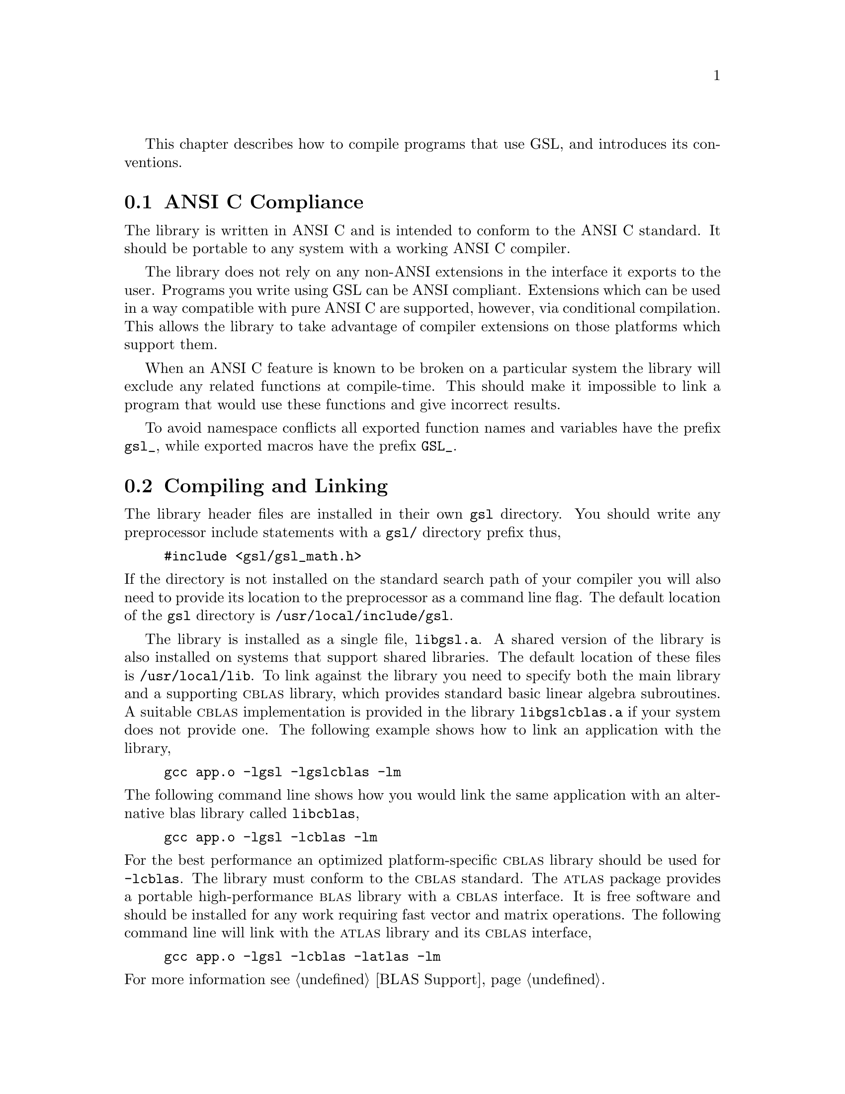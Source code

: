 @cindex standards conformance, ANSI C
@cindex ANSI C, use of
@cindex C extensions, compatible use of
@cindex compatibility
This chapter describes how to compile programs that use GSL, and
introduces its conventions.  

@menu
* ANSI C Compliance::           
* Compiling and Linking::       
* Shared Libraries::            
* Autoconf macros::             
* Inline functions::            
* Long double::                 
* Portability functions::       
* Alternative optimized functions::  
* Support for different numeric types::  
* Compatibility with C++::      
* Aliasing of arrays::          
* Code Reuse::                  
@end menu

@node ANSI C Compliance
@section ANSI C Compliance

The library is written in ANSI C and is intended to conform to the ANSI
C standard.  It should be portable to any system with a working ANSI C
compiler.

The library does not rely on any non-ANSI extensions in the interface it
exports to the user.  Programs you write using GSL can be ANSI
compliant.  Extensions which can be used in a way compatible with pure
ANSI C are supported, however, via conditional compilation.  This allows
the library to take advantage of compiler extensions on those platforms
which support them.

When an ANSI C feature is known to be broken on a particular system the
library will exclude any related functions at compile-time.  This should
make it impossible to link a program that would use these functions and
give incorrect results.

To avoid namespace conflicts all exported function names and variables
have the prefix @code{gsl_}, while exported macros have the prefix
@code{GSL_}.

@node Compiling and Linking
@section Compiling and Linking
@cindex compiling programs, include paths
@cindex including GSL header files
@cindex header files, including
The library header files are installed in their own @file{gsl}
directory.  You should write any preprocessor include statements with a
@file{gsl/} directory prefix thus,

@example
#include <gsl/gsl_math.h>
@end example

@noindent
If the directory is not installed on the standard search path of your
compiler you will also need to provide its location to the preprocessor
as a command line flag.  The default location of the @file{gsl}
directory is @file{/usr/local/include/gsl}.

@cindex compiling programs, library paths
@cindex linking with GSL libraries
@cindex libraries, linking with
The library is installed as a single file, @file{libgsl.a}.  A shared
version of the library is also installed on systems that support shared
libraries.  The default location of these files is
@file{/usr/local/lib}.  To link against the library you need to specify
both the main library and a supporting @sc{cblas} library, which
provides standard basic linear algebra subroutines.  A suitable
@sc{cblas} implementation is provided in the library
@file{libgslcblas.a} if your system does not provide one.  The following
example shows how to link an application with the library,

@example
gcc app.o -lgsl -lgslcblas -lm
@end example
@noindent
The following command line shows how you would link the same application
with an alternative blas library called @file{libcblas},

@example
gcc app.o -lgsl -lcblas -lm
@end example
@noindent
For the best performance an optimized platform-specific @sc{cblas}
library should be used for @code{-lcblas}.  The library must conform to
the @sc{cblas} standard.  The @sc{atlas} package provides a portable
high-performance @sc{blas} library with a @sc{cblas} interface.  It is
free software and should be installed for any work requiring fast vector
and matrix operations.  The following command line will link with the
@sc{atlas} library and its @sc{cblas} interface,

@example
gcc app.o -lgsl -lcblas -latlas -lm
@end example
@noindent
For more information see @ref{BLAS Support}.

The program @code{gsl-config} provides information on the local version
of the library.  For example, the following command shows that the
library has been installed under the directory @file{/usr/local},

@example
bash$ gsl-config --prefix
/usr/local
@end example
@noindent
Further information is available using the command @code{gsl-config --help}.

@node Shared Libraries
@section Shared Libraries

To run a program linked with the shared version of the library it may be
necessary to define the shell variable @code{LD_LIBRARY_PATH} to include
the directory where the library is installed.  For example,

@example
LD_LIBRARY_PATH=/usr/local/lib:$LD_LIBRARY_PATH ./app
@end example
@noindent
To compile a statically linked version of the program instead, use the
@code{-static} flag in @code{gcc},

@example
gcc -static app.o -lgsl -lgslcblas -lm
@end example

@node Autoconf macros
@section Autoconf macros

For applications using @code{autoconf} the standard macro
@code{AC_CHECK_LIB} can be used to link with the library automatically
from a @code{configure} script.  The library itself depends on the
presence of a @sc{cblas} and math library as well, so these must also be
located before linking with the main @code{libgsl} file.  The following
commands should be placed in the @file{configure.in} file to perform
these tests,

@example
AC_CHECK_LIB(m,main)
AC_CHECK_LIB(gslcblas,main)
AC_CHECK_LIB(gsl,main)
@end example
@noindent
Assuming the libraries are found the output during the configure stage
looks like this,

@example
checking for main in -lm... yes
checking for main in -lgslcblas... yes
checking for main in -lgsl... yes
@end example
@noindent
If the library is found then the tests will define the macros
@code{HAVE_LIBGSL}, @code{HAVE_LIBGSLCBLAS}, @code{HAVE_LIBM} and add
the options @code{-lgsl -lgslcblas -lm} to the variable @code{LIBS}.

The tests above will find any version of the library.  They are suitable
for general use, where the versions of the functions are not important.
An alternative macro is available in the file @file{gsl.m4} to test for
a specific version of the library.  To use this macro simply add the
following line to your @file{configure.in} file instead of the tests
above:

@example
AM_PATH_GSL(GSL_VERSION,
           [action-if-found],
           [action-if-not-found])
@end example
@noindent
The argument @code{GSL_VERSION} should be the two or three digit
@sc{major.minor} or @sc{major.minor.micro} version number of the release
you require. A suitable choice for @code{action-if-not-found} is,

@example
AC_MSG_ERROR(could not find required version of GSL)
@end example
@noindent
Then you can add the variables @code{GSL_LIBS} and @code{GSL_CFLAGS} to
your Makefile.am files to obtain the correct compiler flags.
@code{GSL_LIBS} is equal to the output of the @code{gsl-config --libs}
command and @code{GSL_CFLAGS} is equal to @code{gsl-config --cflags}
command. For example,

@example
libgsdv_la_LDFLAGS =    \
        $(GTK_LIBDIR) \
        $(GTK_LIBS) -lgsdvgsl $(GSL_LIBS) -lgslcblas
@end example
@noindent
Note that the macro @code{AM_PATH_GSL} needs to use the C compiler so it
should appear in the @file{configure.in} file before the macro
@code{AC_LANG_CPLUSPLUS} for programs that use C++.

@node Inline functions
@section Inline functions

@cindex inline functions
@cindex HAVE_INLINE
@cindex autoconf, using with GSL
The @code{inline} keyword is not part of ANSI C and the library does not
export any inline function definitions by default. However, the library
provides optional inline versions of performance-critical functions by
conditional compilation.  The inline versions of these functions can be
included by defining the macro @code{HAVE_INLINE} when compiling an
application.

@example
gcc -c -DHAVE_INLINE app.c
@end example
@noindent
If you use @code{autoconf} this macro can be defined automatically.
The following test should be placed in your @file{configure.in} file,

@example
AC_C_INLINE

if test "$ac_cv_c_inline" != no ; then
  AC_DEFINE(HAVE_INLINE,1)
  AC_SUBST(HAVE_INLINE)
fi
@end example
@noindent
and the macro will then be defined in the compilation flags or by
including the file @file{config.h} before any library headers.  If you
do not define the macro @code{HAVE_INLINE} then the slower non-inlined
versions of the functions will be used instead.

Note that the actual usage of the inline keyword is @code{extern
inline}, which eliminates unnecessary function definitions in @sc{gcc}.
If the form @code{extern inline} causes problems with other compilers a
stricter autoconf test can be used, see @ref{Autoconf Macros}.

@node Long double
@section Long double
@cindex long double
The extended numerical type @code{long double} is part of the ANSI C
standard and should be available in every modern compiler.  However, the
precision of @code{long double} is platform dependent, and this should
be considered when using it.  The IEEE standard only specifies the
minimum precision of extended precision numbers, while the precision of
@code{double} is the same on all platforms.

In some system libraries the @code{stdio.h} formatted input/output
functions @code{printf} and @code{scanf} are not implemented correctly
for @code{long double}.  Undefined or incorrect results are avoided by
testing these functions during the @code{configure} stage of library
compilation and eliminating certain GSL functions which depend on them
if necessary.  The corresponding line in the @code{configure} output
looks like this,

@example
checking whether printf works with long double... no
@end example
@noindent
Consequently when @code{long double} formatted input/output does not
work on a given system it should be impossible to link a program which
uses GSL functions dependent on this.

If it is necessary to work on a system which does not support formatted
@code{long double} input/output then the options are to use binary
formats or to convert @code{long double} results into @code{double} for
reading and writing.

@node Portability functions
@section Portability functions

To help in writing portable applications GSL provides some
implementations of functions that are found in other libraries, such as
the BSD math library.  You can write your application to use the native
versions of these functions, and substitute the GSL versions via a
preprocessor macro if they are unavailable on another platform.  The
substitution can be made automatically if you use @code{autoconf}. For
example, to test whether the BSD function @code{hypot} is available you
can include the following line in the configure file @file{configure.in}
for your application,

@example
AC_CHECK_FUNCS(hypot)
@end example
@noindent
and place the following macro definitions in the file
@file{config.h.in},

@example
/* Substitute gsl_hypot for missing system hypot */

#ifndef HAVE_HYPOT
#define hypot gsl_hypot
#endif
@end example
@noindent
The application source files can then use the include command
@code{#include <config.h>} to substitute @code{gsl_hypot} for each
occurrence of @code{hypot} when @code{hypot} is not available.

In most circumstances the best strategy is to use the native versions of
these functions when available, and fall back to GSL versions otherwise,
since this allows your application to take advantage of any
platform-specific optimizations in the system library.  This is the
strategy used within GSL itself.

@node Alternative optimized functions
@section Alternative optimized functions

@cindex alternative optimized functions
@cindex optimized functions, alternatives
The main implementation of some functions in the library will not be
optimal on all architectures.  For example, there are several ways to
compute a Gaussian random variate and their relative speeds are
platform-dependent.  In cases like this the library provides alternate
implementations of these functions with the same interface.  If you
write your application using calls to the standard implementation you
can select an alternative version later via a preprocessor definition.
It is also possible to introduce your own optimized functions this way
while retaining portability.  The following lines demonstrate the use of
a platform-dependent choice of methods for sampling from the Gaussian
distribution,

@example
#ifdef SPARC
#define gsl_ran_gaussian gsl_ran_gaussian_ratio_method
#endif
#ifdef INTEL
#define gsl_ran_gaussian my_gaussian
#endif
@end example
@noindent
These lines would be placed in the configuration header file
@file{config.h} of the application, which should then be included by all
the source files.  Note that the alternative implementations will not
produce bit-for-bit identical results, and in the case of random number
distributions will produce an entirely different stream of random
variates.

@node Support for different numeric types
@section Support for different numeric types

Many functions in the library are defined for different numeric types.
This feature is implemented by varying the name of the function with a
type-related modifier --- a primitive form of C++ templates.  The
modifier is inserted into the function name after the initial module
prefix.  The following table shows the function names defined for all
the numeric types of an imaginary module @code{gsl_foo} with function
@code{fn},

@example
gsl_foo_fn               double        
gsl_foo_long_double_fn   long double   
gsl_foo_float_fn         float         
gsl_foo_long_fn          long          
gsl_foo_ulong_fn         unsigned long 
gsl_foo_int_fn           int           
gsl_foo_uint_fn          unsigned int  
gsl_foo_short_fn         short         
gsl_foo_ushort_fn        unsigned short
gsl_foo_char_fn          char          
gsl_foo_uchar_fn         unsigned char 
@end example
@noindent
The normal numeric precision @code{double} is considered the default and
does not require a suffix.  For example, the function
@code{gsl_stats_mean} computes the mean of double precision numbers,
while the function @code{gsl_stats_int_mean} computes the mean of
integers.

A corresponding scheme is used for library defined types, such as
@code{gsl_vector} and @code{gsl_matrix}.  In this case the modifier is
appended to the type name.  For example, if a module defines a new
type-dependent struct or typedef @code{gsl_foo} it is modified for other
types in the following way,

@example
gsl_foo                  double        
gsl_foo_long_double      long double   
gsl_foo_float            float         
gsl_foo_long             long          
gsl_foo_ulong            unsigned long 
gsl_foo_int              int           
gsl_foo_uint             unsigned int  
gsl_foo_short            short         
gsl_foo_ushort           unsigned short
gsl_foo_char             char          
gsl_foo_uchar            unsigned char 
@end example
@noindent
When a module contains type-dependent definitions the library provides
individual header files for each type.  The filenames are modified as
shown in the below.  For convenience the default header includes the
definitions for all the types.  To include only the double precision
header, or any other specific type, file use its individual filename.

@example
#include <gsl/gsl_foo.h>               All types
#include <gsl/gsl_foo_double.h>        double        
#include <gsl/gsl_foo_long_double.h>   long double   
#include <gsl/gsl_foo_float.h>         float         
#include <gsl/gsl_foo_long.h>          long          
#include <gsl/gsl_foo_ulong.h>         unsigned long 
#include <gsl/gsl_foo_int.h>           int           
#include <gsl/gsl_foo_uint.h>          unsigned int  
#include <gsl/gsl_foo_short.h>         short         
#include <gsl/gsl_foo_ushort.h>        unsigned short
#include <gsl/gsl_foo_char.h>          char          
#include <gsl/gsl_foo_uchar.h>         unsigned char 
@end example

@node Compatibility with C++
@section Compatibility with C++
@cindex C++, compatibility
The library header files automatically define functions to have
@code{extern "C"} linkage when included in C++ programs.


@node Aliasing of arrays
@section Aliasing of arrays
@cindex aliasing of arrays
The library assumes that arrays, vectors and matrices passed as
modifiable arguments are not aliased and do not overlap with each other.
This removes the need for the library to handle overlapping memory
regions as a special case, and allows additional optimizations to be
used.  If overlapping memory regions are passed as modifiable arguments
then the results of such functions will be undefined.  If the arguments
will not be modified (for example, if a function prototype declares them
as @code{const} arguments) then overlapping or aliased memory regions
can be safely used.

@node Code Reuse
@section Code Reuse
@cindex code reuse in applications
@cindex source code, reuse in applications
Where possible the routines in the library have been written to avoid
dependencies between modules and files.  This should make it possible to
extract individual functions for use in your own applications, without
needing to have the whole library installed.  You may need to define
certain macros such as @code{GSL_ERROR} and remove some @code{#include}
statements in order to compile the files as standalone units. Reuse of
the library code in this way is encouraged, subject to the terms of the
GNU General Public License.
